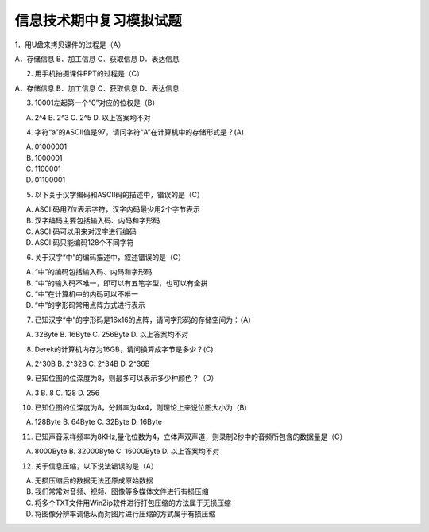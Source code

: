 信息技术期中复习模拟试题
====================

1．用U盘来拷贝课件的过程是（A）

A．存储信息   B．加工信息   C．获取信息   D．表达信息

2. 用手机拍摄课件PPT的过程是（C）

A．存储信息   B．加工信息   C．获取信息   D．表达信息

3. 10001左起第一个“0”对应的位权是（B）

A. 2^4		B. 2^3		C. 2^5		D. 以上答案均不对

4. 字符“a”的ASCII值是97，请问字符“A”在计算机中的存储形式是？(A)

A. 01000001
B. 1000001
C. 1100001
D. 01100001

5. 以下关于汉字编码和ASCII码的描述中，错误的是（C）

A. ASCII码用7位表示字符，汉字内码最少用2个字节表示
B. 汉字编码主要包括输入码、内码和字形码
C. ASCII码可以用来对汉字进行编码
D. ASCII码只能编码128个不同字符

6. 关于汉字“中”的编码描述中，叙述错误的是（C）

A. “中”的编码包括输入码、内码和字形码
B. “中”的输入码不唯一，即可以有五笔字型，也可以有全拼
C. “中”在计算机中的内码可以不唯一
D. “中”的字形码常用点阵方式进行表示

7. 已知汉字“中”的字形码是16x16的点阵，请问字形码的存储空间为：（A）

A. 32Byte		B. 16Byte		C. 256Byte		D. 以上答案均不对

8. Derek的计算机内存为16GB，请问换算成字节是多少？(C)

A. 2^30B		B. 2^32B		C. 2^34B		D. 2^36B

9. 已知位图的位深度为8，则最多可以表示多少种颜色？（D） 

A. 3	B. 8	C. 128   D. 256

10. 已知位图的位深度为8，分辨率为4x4，则理论上来说位图大小为（B）

A. 128Byte		B. 64Byte		C. 32Byte		D. 16Byte

11. 已知声音采样频率为8KHz,量化位数为4，立体声双声道，则录制2秒中的音频所包含的数据量是（C）

A. 8000Byte   B. 32000Byte   C. 16000Byte   D. 以上答案均不对

12. 关于信息压缩，以下说法错误的是（A）

A. 无损压缩后的数据无法还原成原始数据
B. 我们常常对音频、视频、图像等多媒体文件进行有损压缩
C. 将多个TXT文件用WinZip软件进行打包压缩的方法属于无损压缩
D. 将图像分辨率调低从而对图片进行压缩的方式属于有损压缩
